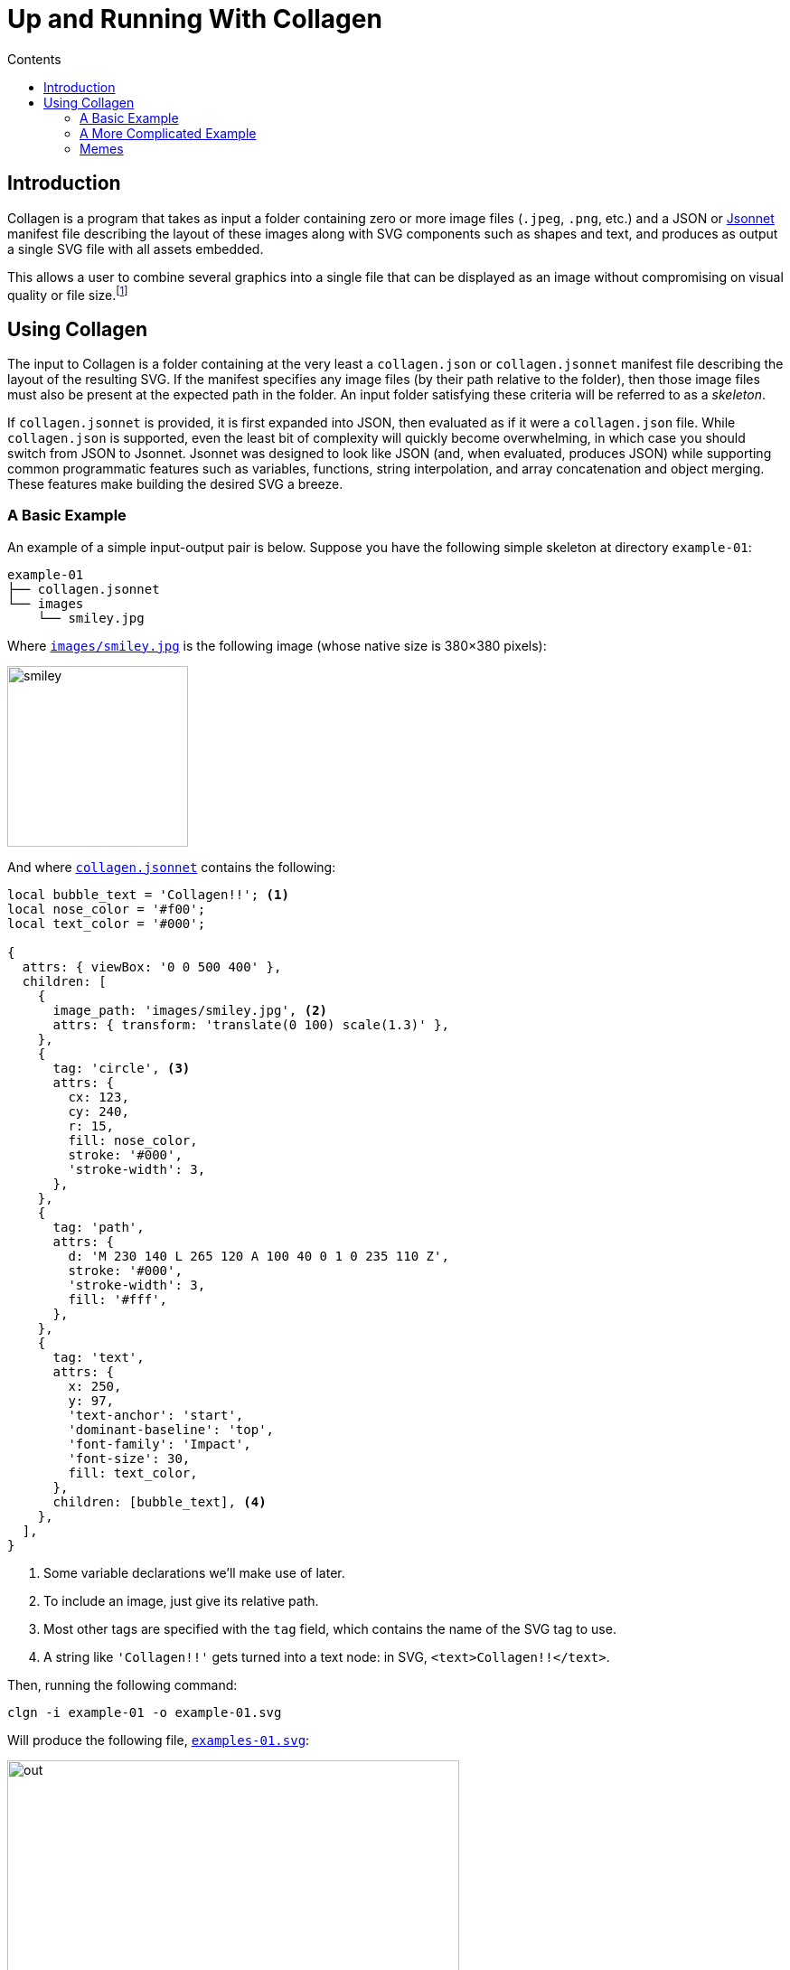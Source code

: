 = Up and Running With Collagen
:stylesheet: ./docs/styles/collagen.css
:linkcss:
:toc-title: Contents
:source-highlighter: pygments
:pygments-style: default
:pygments-linenums-mode: table
:nofooter:
:icons: font
:toc: left
:assets-dir: assets
:image-dir: {assets-dir}/pics
:examples-dir: tests/examples
:example-01-dir: {examples-dir}/kitty-nesting-smiley/skeleton/smiley
:example-02-dir: {examples-dir}/kitty-nesting-smiley
:example-drake-01-dir: {examples-dir}/drake-user-specified-font-loop
:example-drake-02-dir: {examples-dir}/drake-no-font

== Introduction

Collagen is a program that takes as input a folder containing zero or more image files
(`.jpeg`, `.png`, etc.) and a JSON or https://jsonnet.org[Jsonnet] manifest file describing the layout of these images
along with SVG components such as shapes and text, and produces as output a single SVG
file with all assets embedded.

This allows a user to combine several graphics into a single file that can be displayed as an image without compromising on visual quality or file size.footnote:[
	Technically base64 encoding data does increase its size by about a third.
	However, you don't need to pay this cost when transmitting the file; you can transmit the raw components and then use Collagen to encode them into an SVG on the receiving end.
	In other words, Collagen is akin to compression such as gunzip: it allows a smaller payload to be transmitted as long as the receiving end can turn it back into something useful.
]

== Using Collagen

The input to Collagen is a folder containing at the very least a `collagen.json` or `collagen.jsonnet` manifest file describing the layout of the resulting SVG.
If the manifest specifies any image files (by their path relative to the folder), then those image files must also be present at the expected path in the folder.
An input folder satisfying these criteria will be referred to as a _skeleton_.

If `collagen.jsonnet` is provided, it is first expanded into JSON, then evaluated as if it were a `collagen.json` file.
While `collagen.json` is supported, even the least bit of complexity will quickly become overwhelming, in which case you should switch from JSON to Jsonnet.
Jsonnet was designed to look like JSON (and, when evaluated, produces JSON) while supporting common programmatic features such as variables, functions, string interpolation, and array concatenation and object merging.
These features make building the desired SVG a breeze.

=== A Basic Example

An example of a simple input-output pair is below.
Suppose you have the following simple skeleton at directory `example-01`:

[source,text]
----
example-01
├── collagen.jsonnet
└── images
    └── smiley.jpg
----

Where link:{example-01-dir}/skeleton/images/smiley.jpg[`images/smiley.jpg`^] is the following image (whose native size is 380×380 pixels):

image::{example-01-dir}/skeleton/images/smiley.jpg[width=200px]

And where link:{example-01-dir}/skeleton/collagen.jsonnet[`collagen.jsonnet`^] contains the following:

[source,jsonnet,indent=0,tabsize=2]
----
local bubble_text = 'Collagen!!'; <1>
local nose_color = '#f00';
local text_color = '#000';

{
  attrs: { viewBox: '0 0 500 400' },
  children: [
    {
      image_path: 'images/smiley.jpg', <2>
      attrs: { transform: 'translate(0 100) scale(1.3)' },
    },
    {
      tag: 'circle', <3>
      attrs: {
        cx: 123,
        cy: 240,
        r: 15,
        fill: nose_color,
        stroke: '#000',
        'stroke-width': 3,
      },
    },
    {
      tag: 'path',
      attrs: {
        d: 'M 230 140 L 265 120 A 100 40 0 1 0 235 110 Z',
        stroke: '#000',
        'stroke-width': 3,
        fill: '#fff',
      },
    },
    {
      tag: 'text',
      attrs: {
        x: 250,
        y: 97,
        'text-anchor': 'start',
        'dominant-baseline': 'top',
        'font-family': 'Impact',
        'font-size': 30,
        fill: text_color,
      },
      children: [bubble_text], <4>
    },
  ],
}
----
<1> Some variable declarations we'll make use of later.
<2> To include an image, just give its relative path.
<3> Most other tags are specified with the `tag` field, which contains the name of the SVG tag to use.
<4> A string like `'Collagen!!'` gets turned into a text node: in SVG, `<text>Collagen!!</text>`.

Then, running the following command:

[source,bash]
----
clgn -i example-01 -o example-01.svg
----

Will produce the following file, link:{example-01-dir}/out.svg[`examples-01.svg`^]:

image::{example-01-dir}/out.svg[width=500]

If you zoom in, you'll see the smiley face's pixels — this is unavoidable, as the original smiley was just a jpeg.
But because the nose and speech bubble are SVG elements (i.e. vector graphics, not raster) they look nice and smooth and crisp even when zoomed in.
That's the whole point!
Perfectly precise vector graphics can coexist alongside raster graphics.

=== A More Complicated Example

As we've seen, we can include raster images in skeletons; it would be silly if we couldn't also include other skeletons.
Nested skeletons can be included by adding a child of the form `{"clgn_path": <path>}`.
(Whereas a standalone skeleton gets turned into a `<svg>` tag, a nested skeleton will reside in a `<g>` tag.)
Let's include the above skeleton in another (and just for fun, let's add a photo of a kitten (link:https://commons.wikimedia.org/w/index.php?title=File:Cute_grey_kitten.jpg&oldid=479136954[source^]) too, because why not):

[source,text]
----
example-02
├── collagen.jsonnet
├── example-01
│   ├── collagen.jsonnet
│   └── images
│       └── smiley.jpg
└── kitty.jpg
----

Where link:{example-02-dir}/skeleton/collagen.json[`example-02/collagen.json`^] is below:

[source,jsonnet,indent=0,tabsize=2]
----
{
  attrs: { viewBox: '0 0 300 250' },
  children: [
    {
      tag: 'rect',
      attrs: {
        x: '10',
        y: '10',
        width: '275',
        height: '225',
        fill: '#ddd',
        stroke: '#00f',
        'stroke-width': '10',
        'stroke-dasharray': '10 10',
      },
    },
    {
      tag: 'g',
      attrs: { transform: 'translate(50 25) scale(.5)' },
      children: [
        {
          clgn_path: './smiley/skeleton',
        },
      ],
    },
    {
      image_path: './kitty.jpg',
      attrs: { transform: 'translate(180 150) scale(.15)' },
    },
  ],
}
----

Here's link:{example-02-dir}/out.svg[the result^] when you run `clgn -i example-02 -o example-02.svg`:

image::{example-02-dir}/out.svg[width=600]

So, as far as Collagen is concerned, skeletons act more or less the same as raster images, in the sense that the path is sufficient to include them.
The only difference is that the path to a skeleton child is given by the key `clgn_path` instead of `image_path`.

=== Memes

A format that makes it easy to place text on images?
Sounds like it would be perfect for memes.
But it's not a meme unless it uses the “Impact” font.

.link:{example-drake-01-dir}/skeleton/collagen.json[`example-03/collagen.jsonnet`^]
[source,jsonnet,indent=0,tabsize=2]
----
{
  attrs: {
    viewBox: "0 0 800 650",
  },
  children: [
    {
      fonts: [
        {
          name: "Impact",
          path: "./impact.woff2", <1>
        },
      ],
    },
    {
      image_path: "./drake-small.jpg",
      attrs: {
        width: 800,
      },
    },
    {
      local x = 550,
      local dy = 50,
      tag: "text",
      attrs: {
        "font-family": "Impact",
        "font-size": 50,
        color: "black",
        "text-anchor": "middle",
        "vertical-align": "top",
        x: x,
        y: 420,
      },
      children: [
        {
          tag: "tspan",
          attrs: {
            x: x,
            dy: if i == 0 then 0 else dy, <3>
          },
          children: ["Using SVG-based text,", "which is infinitely", "zoomable and has", "no artifacts"][i], <4>
        }
        for i in std.range(0, 3) <2>
      ],
    },
  ],
}
----
<1> We can include a path to the font file to embed it directly in the SVG.
<2> We can use list comprehensions...
<3> And use the variable in conditional statements...
<4> And as a list index (0-indexed).

